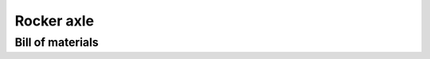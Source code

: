 .. index:: rocker axle

===========
Rocker axle
===========

.. cadquery-vtk::

    from osr_mechanical.rocker_axle import RockerAxle

    result = RockerAxle().cq_object


Bill of materials
-----------------

.. osr:bom:: rocker_axle.RockerAxle
